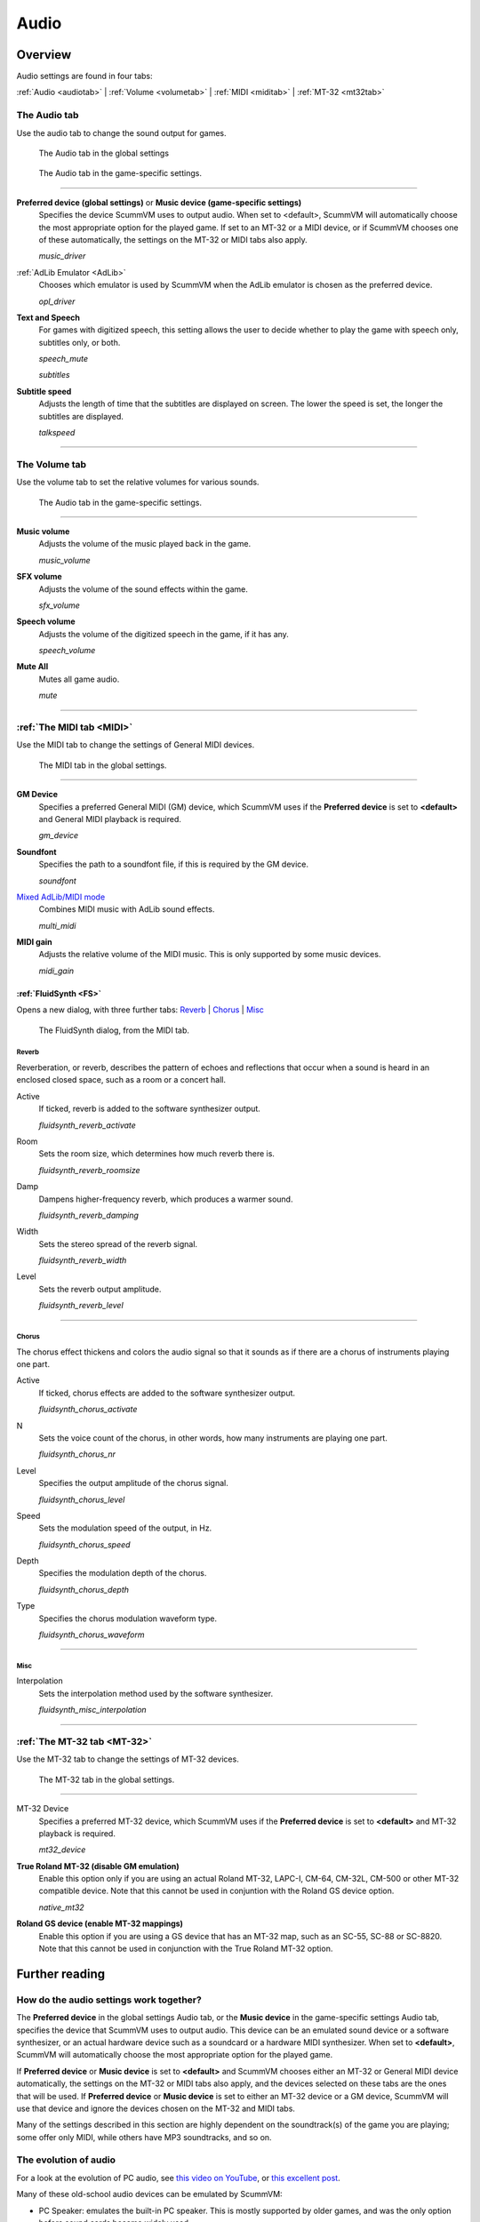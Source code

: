 ===============
Audio
===============

Overview
=============================

Audio settings are found in four tabs:

:ref:`Audio <audiotab>` | :ref:`Volume <volumetab>` | :ref:`MIDI <miditab>` | :ref:`MT-32 <mt32tab>` 

.. _audiotab:

The Audio tab 
-----------------

Use the audio tab to change the sound output for games.

.. figure:: ../images/settings/audio.png

    The Audio tab in the global settings

.. figure:: ../images/settings/audio_game.png

    The Audio tab in the game-specific settings.


,,,,,,,,,,,,,,,,


.. _device:

**Preferred device (global settings)** or **Music device (game-specific settings)**
	Specifies the device ScummVM uses to output audio. When set to <default>, ScummVM will automatically choose the most appropriate option for the played game. If set to an MT-32 or a MIDI device, or if ScummVM chooses one of these automatically, the settings on the MT-32 or MIDI tabs also apply.

	*music_driver* 

.. _opl:

:ref:`AdLib Emulator <AdLib>`
	Chooses which emulator is used by ScummVM when the AdLib emulator is chosen as the preferred device.

	*opl_driver* 

.. _speechmute:

**Text and Speech**
	For games with digitized speech, this setting allows the user to decide whether to play the game with speech only, subtitles only, or both. 

	*speech_mute* 

	*subtitles* 

.. _talkspeed:

**Subtitle speed**
	Adjusts the length of time that the subtitles are displayed on screen. The lower the speed is set, the longer the subtitles are displayed.

	*talkspeed* 

,,,,,,,,,,,,,,,,,,,,,,,,,,,

.. _volumetab:

The Volume tab
-----------------

Use the volume tab to set the relative volumes for various sounds.


.. figure:: ../images/settings/volume_game.png

    The Audio tab in the game-specific settings.

,,,,,,,,,,,,,


.. _music:

**Music volume**
	Adjusts the volume of the music played back in the game. 

	*music_volume* 

.. _sfx:

**SFX volume**
	Adjusts the volume of the sound effects within the game.

	*sfx_volume* 

.. _speechvol:

**Speech volume**
	Adjusts the volume of the digitized speech in the game, if it has any.

	*speech_volume* 

.. _mute:

**Mute All**
	Mutes all game audio. 

	*mute* 

,,,,,,,,,,,,,,,,,,

.. _miditab:


:ref:`The MIDI tab <MIDI>`
------------------------------

Use the MIDI tab to change the settings of General MIDI devices.


.. figure:: ../images/settings/MIDI.png

    The MIDI tab in the global settings.

,,,,,,,,,,,,,

.. _gm:

**GM Device**
	Specifies a preferred General MIDI (GM) device, which ScummVM uses if the **Preferred device** is set to **<default>** and General MIDI playback is required.   

	*gm_device* 

.. _soundfont:

**Soundfont**
	Specifies the path to a soundfont file, if this is required by the GM device. 

	*soundfont* 

.. _multi:

`Mixed AdLib/MIDI mode`_
	Combines MIDI music with AdLib sound effects. 

	*multi_midi* 

.. _gain:

**MIDI gain**
	Adjusts the relative volume of the MIDI music. This is only supported by some music devices.
	 
	*midi_gain* 

.. _fluid:


:ref:`FluidSynth <FS>`
************************************************************************

Opens a new dialog, with three further tabs:
`Reverb`_ | `Chorus`_ | `Misc`_


.. figure:: ../images/settings/fluidsynth.png

    The FluidSynth dialog, from the MIDI tab.


_`Reverb`
^^^^^^^^^^^^^^^^^

Reverberation, or reverb, describes the pattern of echoes and reflections that occur when a sound is heard in an enclosed closed space, such as a room or a concert hall. 

.. _revact:

Active
	If ticked, reverb is added to the software synthesizer output. 

	*fluidsynth_reverb_activate* 

.. _revroom:

Room
	Sets the room size, which determines how much reverb there is. 

	*fluidsynth_reverb_roomsize* 

.. _revdamp:

Damp
	Dampens higher-frequency reverb, which produces a warmer sound. 

	*fluidsynth_reverb_damping* 

.. _revwidth:

Width
	Sets the stereo spread of the reverb signal. 

	*fluidsynth_reverb_width* 

.. _revlevel:

Level	
	Sets the reverb output amplitude. 

	*fluidsynth_reverb_level*

,,,,,,,,,,,,,,,,,

_`Chorus`
^^^^^^^^^^^
The chorus effect thickens and colors the audio signal so that it sounds as if there are a chorus of instruments playing one part. 

.. _chact:

Active	
	If ticked, chorus effects are added to the software synthesizer output. 

	*fluidsynth_chorus_activate* 

.. _chnr:

N
	Sets the voice count of the chorus, in other words, how many instruments are playing one part.

	*fluidsynth_chorus_nr* 

.. _chlevel:

Level
	Specifies the output amplitude of the chorus signal.

	*fluidsynth_chorus_level* 

.. _chspeed:

Speed
	Sets the modulation speed of the output, in Hz.

	*fluidsynth_chorus_speed* 

.. _chdepth:

Depth
	Specifies the modulation depth of the chorus.

	*fluidsynth_chorus_depth* 

.. _chwave:

Type
	Specifies the chorus modulation waveform type. 

	*fluidsynth_chorus_waveform* 

,,,,,,,,,,,,,


_`Misc`
^^^^^^^^^^^^^^
.. _interp:

Interpolation
	Sets the interpolation method used by the software synthesizer. 

	*fluidsynth_misc_interpolation* 

,,,,,,,,,,,,,,,


.. _mt32tab:

:ref:`The MT-32 tab <MT-32>`
----------------------------------------------------

Use the MT-32 tab to change the settings of MT-32 devices.


.. figure:: ../images/settings/MT32.png

    The MT-32 tab in the global settings.

,,,,,,,,,,,,,

.. _mt32:

MT-32 Device
	Specifies a preferred MT-32 device, which ScummVM uses if the **Preferred device** is set to **<default>** and MT-32 playback is required. 

	*mt32_device*

.. _nativemt32:

**True Roland MT-32 (disable GM emulation)**
	Enable this option only if you are using an actual Roland MT-32, LAPC-I, CM-64, CM-32L, CM-500 or other MT-32 compatible device. Note that this cannot be used in conjuntion with the Roland GS device option. 

	*native_mt32*

.. _gs:

**Roland GS device (enable MT-32 mappings)**
	 Enable this option if you are using a GS device that has an MT-32 map, such as an SC-55, SC-88 or SC-8820. Note that this cannot be used in conjunction with the True Roland MT-32 option. 


Further reading
==================================


How do the audio settings work together?
-----------------------------------------

The **Preferred device** in the global settings Audio tab, or the **Music device** in the game-specific settings Audio tab, specifies the device that ScummVM uses to output audio. This device can be an emulated sound device or a software synthesizer, or an actual hardware device such as a soundcard or a hardware MIDI synthesizer. When set to **<default>**, ScummVM will automatically choose the most appropriate option for the played game. 

If **Preferred device** or **Music device** is set to **<default>** and ScummVM chooses either an MT-32 or General MIDI device automatically, the settings on the MT-32 or MIDI tabs also apply, and the devices selected on these tabs are the ones that will be used. If **Preferred device** or **Music device** is set to either an MT-32 device or a GM device, ScummVM will use that device and ignore the devices chosen on the MT-32 and MIDI tabs. 

Many of the settings described in this section are highly dependent on the soundtrack(s) of the game you are playing; some offer only MIDI, while others have MP3 soundtracks, and so on. 

The evolution of audio
-------------------------

For a look at the evolution of PC audio, see `this video on YouTube <https://www.youtube.com/watch?v=a324ykKV-7Y>`_, or `this excellent post <http://www.oldskool.org/sound/pc>`_. 

Many of these old-school audio devices can be emulated by ScummVM:

- PC Speaker: emulates the built-in PC speaker. This is mostly supported by older games, and was the only option before sound cards became widely used. 

    *pcspk*

- IBM PCjr: emulates the sound of the 1984 IBM PCjr computer, which, enhanced with a Texas Instruments chip, provided three-voice sound and a white noise generator. 

    *pcjr*

- Creative Music System `(C/MS) <https://en.wikipedia.org/wiki/Sound_Blaster#Creative_Music_System>`_: emulates the first sound card developed by Creative Technology (later Creative Labs), the precursor to the SoundBlaster line of sound cards. The C/MS provided 12 channels of square-wave stereo sound.   

    *cms*

- C64 Audio: emulates the sound chip `(Sound Interface Device) <https://theconversation.com/the-sound-of-sid-35-years-of-chiptunes-influence-on-electronic-music-74935>`_ in the Commodore 64 computer. The SID was a three-voice synthesizer module, with a fourth voice for sampled drums or speech. 

    *C64*

- Amiga Audio: emulates the Amiga audio chip, `Paula <https://en.wikipedia.org/wiki/Original_Chip_Set#Audio>`_, which had four 8-bit PCM sound channels. 

    *CAMD*

- FM-Towns Audio: emulates the audio of the `FM Towns PC  <https://en.wikipedia.org/wiki/FM_Towns#Sound>`_. Games on FM Towns computers often used audio CD standard tracks. The soundchips were capable of eight PCM voices and six FM channels.  

    *towns*

- PC-98 Audio: emulates the audio of the NEC PC-9801-26 and PC-9801-86 sound cards. 

    *pc98*

- SegaCD Audio: emulates the audio of the Sega CD add-on for the Sega Genesis/32x. 

    *segacd*

To find out which emulation is compatible with the game you're playing, have a look at the manual that comes with the game.


.. _MIDI:

MIDI 
-------

MIDI is a communications protocol for musical information; it can be likened to digital sheet music. By itself, MIDI is not sound. Hardware or software synthesizers create (synthesize) audio by interpreting the information given to them via the MIDI protocol. 

Some games only contain MIDI audio data. In the past this prevented audio for these games from working on platforms that did not support MIDI, or with soundcards that did not provide MIDI drivers. 

ScummVM can now convert MIDI data to sampled audio using MIDI device emulators. 

,,,,,,,,,,,,,,,,,,,,,,

What is General MIDI?
**********************

General MIDI is a MIDI standard which is implemented by a large number of devices. While using MIDI as its protocol, it also specifies an instrument map and some other information that devices must implement.

What is MT-32?
*****************************

The MT-32 is a `Roland sound module <https://en.wikipedia.org/wiki/Roland_MT-32>`_, although the term also commonly refers to a range of devices that are fully compatible with the MT-32. MT-32 devices also use MIDI as the communications protocol.


.. _FS:

General MIDI device emulation (FluidSynth)
*****************************************************

If the ScummVM you're using has libfluidsynth support it will be able to play MIDI music by using the FluidSynth emulator if set as the **Preferred device** or **Music device**, or if specified in the MIDI tab when **Preferred device** or **Music device** is set to **<default>** and ScummVM chooses General MIDI output automatically. 

You will have to specify a SoundFont in the MIDI tab for ScummVM to use FluidSynth. MIDI is like digital sheet music; it needs a library of sound samples known as a SoundFont to draw from in order to synthesize music. See the `ScummVM forum <https://forums.scummvm.org/viewtopic.php?t=14541>`_ for an example of a great SoundFont.  

Since the default output volume from FluidSynth can be fairly low, ScummVM will automatically set the gain to get a stronger signal. This can be further adjusted using the :ref:`MIDI gain <gain>` setting. 

The processor requirements for FluidSynth are quite high; a fast CPU is recommended.

.. _MT-32:

MT-32 device emulation
**************************

Some games which contain MIDI music data have tracks designed specifically for the Roland MT-32. ScummVM can emulate the MT-32 device, however you must provide the original MT-32 ROMs, taken from the MT-32 module, for the emulator to work. These files are:

- MT32_PCM.ROM - IC21 (512KB)
- MT32_CONTROL.ROM - IC26 (32KB) and IC27 (32KB)

Place these ROMs in the game directory, in your extrapath, or in the directory where your ScummVM executable resides. ScummVM will also look for ``CM32L_PCM.ROM`` and ``CM32L_CONTROL.ROM`` - the ROMs from the CM-32L device - and will use these instead of the MT32 ROMs if they are available. 

ScummVM will use the MT-32 emulator if it is set as the **Preferred device** or **Music device**, or if it is specified in the MT-32 tab when **Preferred device** or **Music device** is set to **<default>** and ScummVM chooses MT-32 output automatically. 

You don't need to enable **True Roland MT-32** in the MT-32 tab, ScummVM does this automatically. 

.. tip::

    Some games work better with some MT-32 devices than others. As an example, Lure of the Temptress makes use of extra sound effects included with the CM-32L and won't sound right with an MT-32. Likewise, The Colonel's Bequest exploits some bugs in the early MT-32 modules, which means that later devices will play incorrect sound effects! 
    
    `This Wikipedia article <https://en.wikipedia.org/wiki/List_of_MT-32-compatible_computer_games>`_ provides a comprehensive list of MT-32 compatible games, including which games work best with which device.  

The processor requirements for the MT-32 emulator are quite high; a fast CPU is strongly recommended.


Native MIDI support
**********************

All MIDI ports will show up in the **Preferred device** or **Music device** dropdown selector. If you have selected a MIDI port, you will also need to specify what type of MIDI device this is with the options in the :ref:`MT-32 <mt32>` tab. 

- Enabling the **True Roland MT-32** option tells ScummVM that the MIDI device is an MT-32 (or fully compatible) device. 
- Enabling **Roland GS device** tells ScummVM to use an MT-32 soundtrack on a GS device. This is not supported by all games.
- If no options are selected, this tells ScummVM that the device is General MIDI.  

Selecting an option that does not match the MIDI port selected may have unintended consequences; for example, if a game only has support for MT-32 and you have a General MIDI device selected as the **Preferred device** or **Music device**, ScummVM will convert the MT-32 MIDI data to GM-compatible MIDI data. While this may work fine for some games, it really depends on how the game has made use of the MT-32. 

.. note::

    Soundcards or audio interfaces do not necessarily have anything to do with MIDI; while some older soundcards (and a few modern ones) have their own hardware-based synthesizers, it is relatively rare. Generally, soundcard drivers work with software synthesizers to interpret MIDI and output audio. 


Mac OSX 
^^^^^^^^^

Mac has a built-in MIDI synthesizer; Apple DLS software synthesizer. It uses the Mac's built-in sounds (which are based on Roland GS).

The `Apple Support page <https://support.apple.com/en-nz/guide/audio-midi-setup/ams875bae1e0/mac>`_ has further information about setting up MIDI devices on a Mac. 

Windows
^^^^^^^^

Windows has a generic built-in MIDI synthesizer - GS WaveTable Synth - also based on Roland's GS sounds. 

For an in-depth look at audio and MIDI device setup on a Windows computer, see this `very helpful article <http://donyaquick.com/midi-on-windows/>`_.

Linux
^^^^^^^

MIDI device setup may vary depending on your Linux distro. 

If you do not have a hardware MIDI device, there are two options: FluidSynth and TiMidity. FluidSynth is recommended as TiMidity may have some lag, depending on the system. 

Here are a couple of helpful articles from the Ubuntu community documentation to get you started. These instructions should work for any Debian-based distro. 

`How to: Software Synthesizers <https://help.ubuntu.com/community/Midi/SoftwareSynthesisHowTo>`_

`How to: Hardware synthesizer soundcard setup <https://help.ubuntu.com/community/Midi/HardwareSynthesisSetup?action=show&redirect=MidiHardwareSynthesisSetup>`_


.. _adlib:

AdLib 
-----------

AdLib devices do not use MIDI. They instead have a chip that produces sound via FM synthesis. While some games do store their audio data using a MIDI-derived format, this is converted by the game to work with the AdLib chip. ScummVM emulates a few different AdLib configurations, and selects the most appropriate for the game:

- The original AdLib and SoundBlaster card had one OPL2 chip. 
- The SoundBlaster Pro 1 had two OPL2 chips
- The SoundBlaster Pro 2 and 16 had an OPL3 chip. 

The AdLib emulator setting offers MAME, DOSBox and Nuked emulation, with MAME being the least accurate and using the least CPU power, and Nuked being the most accurate and also using the most CPU power - DOSBox is somewhere in between. 

There is also the option to select the OPL2LPT and OPL3LPT devices, which are external hardware devices with a real OPL chip, connected via the parallel port of a computer. 

AdLib does not require a SoundFont or ROMs, so for many games it may be the easiest to configure. However, if an MT-32 or GS emulator or device is available, ScummVM will prioritize this over AdLib. 

Mixed AdLib/MIDI mode
------------------------
Some games contain sound effects that are exclusive to the AdLib soundtrack, or the AdLib soundtrack may provide better sound effects. For these games, you can combine MIDI music with AdLib sound effects by using the :ref:`mixed AdLib/MIDI mode <multi>`.

.. note::

    Mixed AdLib/MIDI mode is not supported by all games. 

Digital Sound effects
------------------------

Some games have both sampled and synthesized sound effects. ScummVM will usually use the sampled sound effects, even if you select Adlib, MT-32 or GM as your audio device. Some games allow you to choose between sampled and synthesized sound effects by using the **Prefer digital sound effects** option in the Engine tab. 

.. _outputrate:

Sample output rate
--------------------

The output sample rate tells ScummVM how many sound samples to play per channel per second. 

Most of the sounds were originally sampled at either 22050Hz or 11025Hz, so using a higher sample rate in these cases will not improve the quality of the audio.

For games that use CD audio, the sounds were probably sampled at 44100Hz, so that is a better sample rate to choose for these games.

ScummVM generates the samples when using AdLib, FM-Towns, PC Speaker or IBM PCjr emulated sound. 22050Hz will usually be fine for these options, although for Beneath a Steel Sky 44100Hz is recommended.

ScummVM has to resample all sounds to the selected output frequency. It is recommended to choose an output frequency that is a multiple of the original frequency. Choosing an in-between number may not be supported by your sound card.

.. _buffer:

Audio buffer size
---------------------

There is no option to control audio buffer size through the GUI, but the default value can be overridden in the the :doc:`configuration file <../advanced_options/configuration_file>`. The default value is calculated based on output sampling frequency to keep audio latency below 45ms. 

Appropriate values are normally between 512 and 8192, but the value must be one of: 256, 512, 1024, 2048, 4096, 8192, 16384, or 32768. 

Smaller values yield faster response time, but can lead to stuttering if your CPU isn't able to catch up with audio sampling when using the sound emulators. Large buffer sizes may lead to minor audio delays (high latency).


